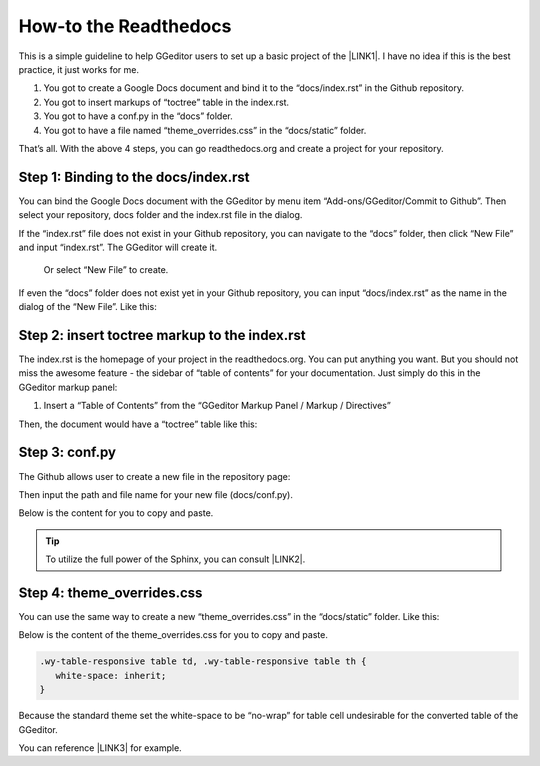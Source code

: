 
.. _h7f551d34286643173b507b745668a4f:

How-to the Readthedocs
**********************

This is a simple guideline to help GGeditor users to set up a basic project of the \ |LINK1|\ . I have no idea if this is the best practice, it just works for me.

#. You got to create a Google Docs document and bind it to the “docs/index.rst” in the Github repository.
#. You got to insert markups of “toctree” table in the index.rst.
#. You got to have a conf.py in the “docs” folder.
#. You got to have a file named “theme_overrides.css” in the “docs/static” folder.

That’s all. With the above 4 steps, you can go readthedocs.org  and create a project for your repository.

.. _h467c3456c435f3c292f45222c3d4910:

Step 1: Binding to the docs/index.rst
=====================================

You can bind the Google Docs document with the GGeditor by menu item “Add-ons/GGeditor/Commit to Github”. Then select your repository, docs folder and the index.rst file in the dialog.

If the “index.rst” file does not exist in your Github repository, you can navigate to the “docs” folder, then click “New File” and input “index.rst”. The GGeditor will create it.

\ |IMG1|\ 

 Or select “New File” to create.

\ |IMG2|\ 

If even the “docs” folder does not exist yet in your Github repository, you can input “docs/index.rst” as the name in the dialog of the “New File”. Like this:

\ |IMG3|\ 

.. _h195ff4c157e501d115f391d4e173b36:

Step 2: insert toctree markup to the index.rst
==============================================

The index.rst is the homepage of your project in the readthedocs.org. You can put anything you want. But you should not miss the awesome feature - the sidebar of “table of contents” for your documentation. Just simply do this in the GGeditor markup panel:

#. Insert a “Table of Contents” from the “GGeditor Markup Panel / Markup / Directives”

\ |IMG4|\ 

Then, the document would have a “toctree” table like this:

\ |IMG5|\ 

.. _h7f1657c7763721b311b652230436640:

Step 3: conf.py
===============

The Github allows user to create a new file in the repository page:

\ |IMG6|\ 

Then input the path and file name for your new file (docs/conf.py).

\ |IMG7|\ 

Below is the content for you to copy and paste.

.. code-block:: python
    :linenos:

    # -*- coding: utf-8 -*-
    
    from __future__ import unicode_literals
    import sys, os
    
    on_rtd = os.environ.get('READTHEDOCS', None) == 'True'
    
    sys.path.append(os.path.abspath(os.pardir))
    
    __version__ = '1.0'
    
    # -- General configuration -----------------------------------------------------
    
    source_suffix = '.rst'
    master_doc = 'index'
    project = 'CHANGE-THIS'
    copyright = '2016, CHANGE-THIS'
    
    # The name of the Pygments (syntax highlighting) style to use.
    pygments_style = 'sphinx'
    
    extlinks = {}
    
    # -- Options for HTML output ---------------------------------------------------
    
    html_theme = 'default'
    
    html_static_path = ['static']
    
    def setup(app):
        # overrides for wide tables in RTD theme
        app.add_stylesheet('theme_overrides.css') # path relative to static
    
    “””
      You might want to set “latex_documents = []” if you use CKJ characters in your document.
      Because the sphinx parser of the readthedocs.org complains about unicode when generate Latex documents with CKJ characters.
    “””
    #latex_documents = []


.. Tip:: 

    To utilize the full power of the Sphinx, you can consult \ |LINK2|\ .

.. _h4a47434f5c5745347cc5f1b4d2d5023:

Step 4: theme_overrides.css
===========================

You can use the same way to create a new “theme_overrides.css” in the “docs/static” folder. Like this:

\ |IMG8|\ 

Below is the content of the theme_overrides.css for you to copy and paste.

.. code:: 

    .wy-table-responsive table td, .wy-table-responsive table th {
       white-space: inherit;
    }

Because the standard theme set the white-space to be “no-wrap” for table cell undesirable for the converted table of the GGeditor.

You can reference \ |LINK3|\  for example.



.. |LINK1| raw:: html

    <a href="https://readthedocs.org" target="_blank">readthedocs.org</a>

.. |LINK2| raw:: html

    <a href="http://www.sphinx-doc.org/en/1.4.8/config.html#options-for-html-output" target="_blank">this document</a>

.. |LINK3| raw:: html

    <a href="https://docs.google.com/document/d/13b5dr8TZoTC5IJZeoiDt066b6mwq67yHqcl4TYUFnk0/edit?usp=sharing" target="_blank">the index.rst of the GGeditor</a>


.. |IMG1| image:: static/how2Readthedocs_1.png
   :height: 348 px
   :width: 613 px

.. |IMG2| image:: static/how2Readthedocs_2.png
   :height: 234 px
   :width: 465 px

.. |IMG3| image:: static/how2Readthedocs_3.png
   :height: 240 px
   :width: 468 px

.. |IMG4| image:: static/how2Readthedocs_4.png
   :height: 493 px
   :width: 310 px

.. |IMG5| image:: static/how2Readthedocs_5.png
   :height: 478 px
   :width: 810 px

.. |IMG6| image:: static/how2Readthedocs_6.png
   :height: 218 px
   :width: 1025 px

.. |IMG7| image:: static/how2Readthedocs_7.png
   :height: 149 px
   :width: 418 px

.. |IMG8| image:: static/how2Readthedocs_8.png
   :height: 149 px
   :width: 626 px
